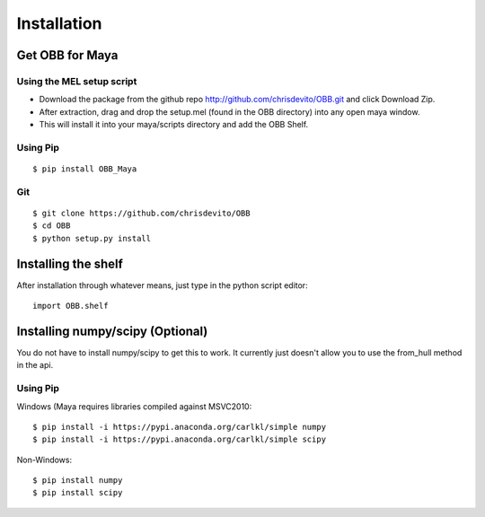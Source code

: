 ============
Installation
============

Get OBB for Maya
==================

Using the MEL setup script
---------------------------
- Download the package from the github repo http://github.com/chrisdevito/OBB.git and click Download Zip.
- After extraction, drag and drop the setup.mel (found in the OBB directory) into any open maya window.
- This will install it into your maya/scripts directory and add the OBB Shelf.

Using Pip
----------
::

    $ pip install OBB_Maya

Git
-----
::

    $ git clone https://github.com/chrisdevito/OBB
    $ cd OBB
    $ python setup.py install

Installing the shelf
=====================

After installation through whatever means, just type in the python script editor:

::

	import OBB.shelf


Installing numpy/scipy (**Optional**)
===================================
You do not have to install numpy/scipy to get this to work.
It currently just doesn't allow you to use the from_hull method in the api.

Using Pip
----------
Windows (Maya requires libraries compiled against MSVC2010:
::

    $ pip install -i https://pypi.anaconda.org/carlkl/simple numpy
    $ pip install -i https://pypi.anaconda.org/carlkl/simple scipy

Non-Windows:
::

    $ pip install numpy
    $ pip install scipy
